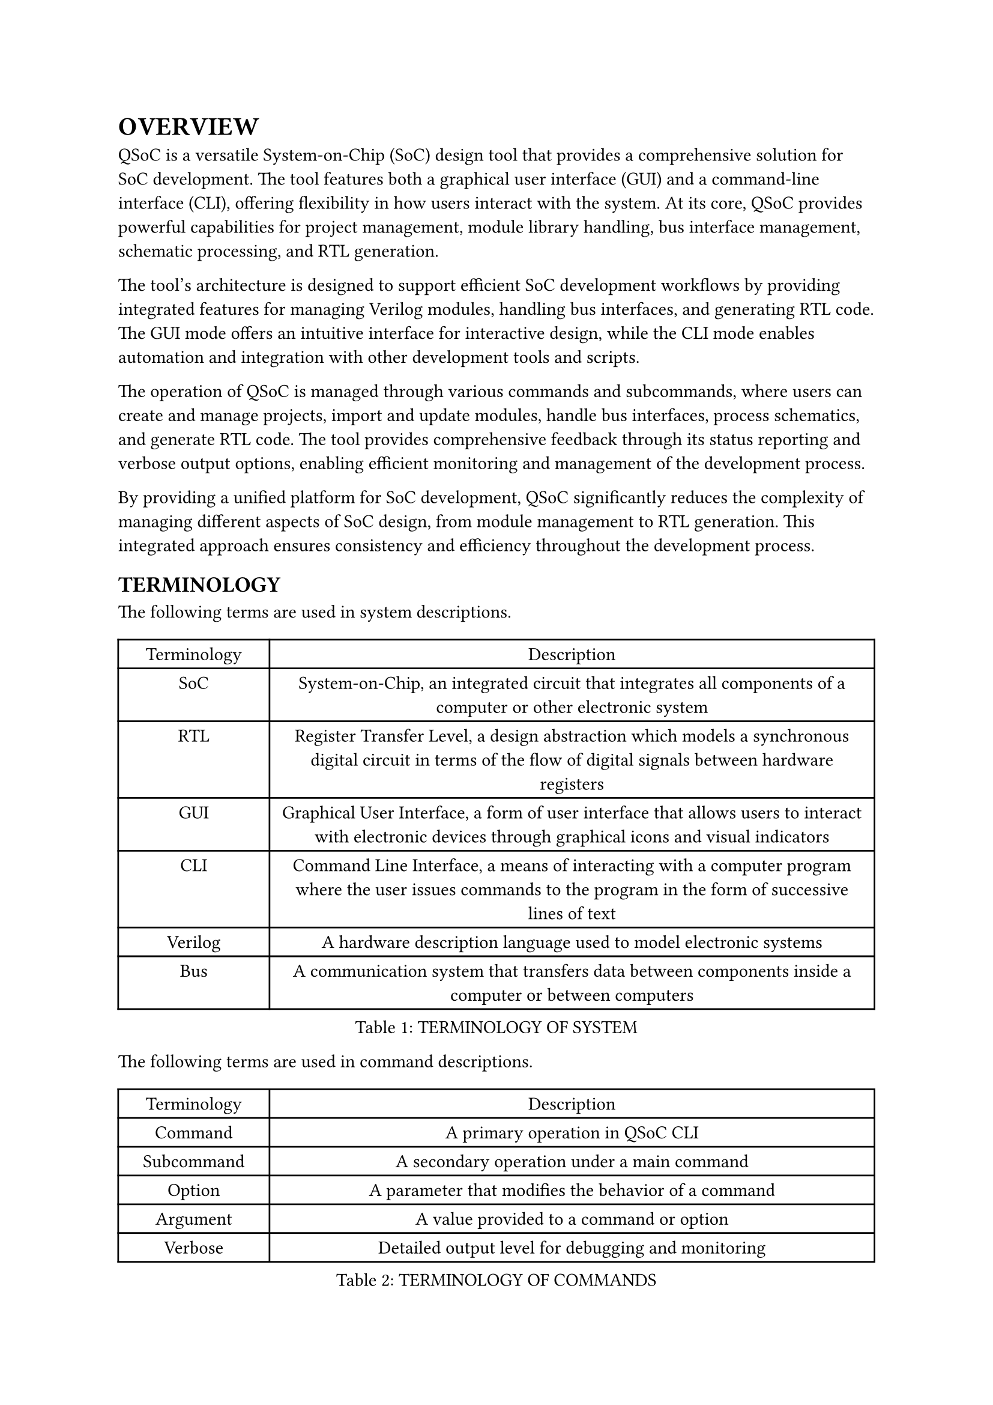= OVERVIEW
<overview>
QSoC is a versatile System-on-Chip (SoC) design tool that provides a comprehensive
solution for SoC development. The tool features both a graphical user interface
(GUI) and a command-line interface (CLI), offering flexibility in how users
interact with the system. At its core, QSoC provides powerful capabilities for
project management, module library handling, bus interface management, schematic
processing, and RTL generation.

The tool's architecture is designed to support efficient SoC development workflows
by providing integrated features for managing Verilog modules, handling bus
interfaces, and generating RTL code. The GUI mode offers an intuitive interface
for interactive design, while the CLI mode enables automation and integration
with other development tools and scripts.

The operation of QSoC is managed through various commands and subcommands, where
users can create and manage projects, import and update modules, handle bus
interfaces, process schematics, and generate RTL code. The tool provides
comprehensive feedback through its status reporting and verbose output options,
enabling efficient monitoring and management of the development process.

By providing a unified platform for SoC development, QSoC significantly reduces
the complexity of managing different aspects of SoC design, from module
management to RTL generation. This integrated approach ensures consistency and
efficiency throughout the development process.

== TERMINOLOGY
<terminology>
The following terms are used in system descriptions.

#figure(
  align(center)[#table(
    columns: (0.25fr, 1fr),
    align: (auto,auto,),
    table.header([Terminology], [Description],),
    table.hline(),
    [SoC], [System-on-Chip, an integrated circuit that integrates all components of a computer or other electronic system],
    [RTL], [Register Transfer Level, a design abstraction which models a synchronous digital circuit in terms of the flow of digital signals between hardware registers],
    [GUI], [Graphical User Interface, a form of user interface that allows users to interact with electronic devices through graphical icons and visual indicators],
    [CLI], [Command Line Interface, a means of interacting with a computer program where the user issues commands to the program in the form of successive lines of text],
    [Verilog], [A hardware description language used to model electronic systems],
    [Bus], [A communication system that transfers data between components inside a computer or between computers],
  )]
  , caption: [TERMINOLOGY OF SYSTEM]
  , kind: table
  )

The following terms are used in command descriptions.

#figure(
  align(center)[#table(
    columns: (0.25fr, 1fr),
    align: (auto,auto,),
    table.header([Terminology], [Description],),
    table.hline(),
    [Command], [A primary operation in QSoC CLI],
    [Subcommand], [A secondary operation under a main command],
    [Option], [A parameter that modifies the behavior of a command],
    [Argument], [A value provided to a command or option],
    [Verbose], [Detailed output level for debugging and monitoring],
  )]
  , caption: [TERMINOLOGY OF COMMANDS]
  , kind: table
  )

== QSoC
<qsoc>
QSoC is primarily used for SoC design and development.

#quote(block: true)[
QSoC provides both GUI and CLI interfaces for SoC development. While the GUI
offers an intuitive interface for interactive design, the CLI enables
automation and integration with other development tools. Users can choose the
interface that best suits their workflow and requirements.
]

#pagebreak()
